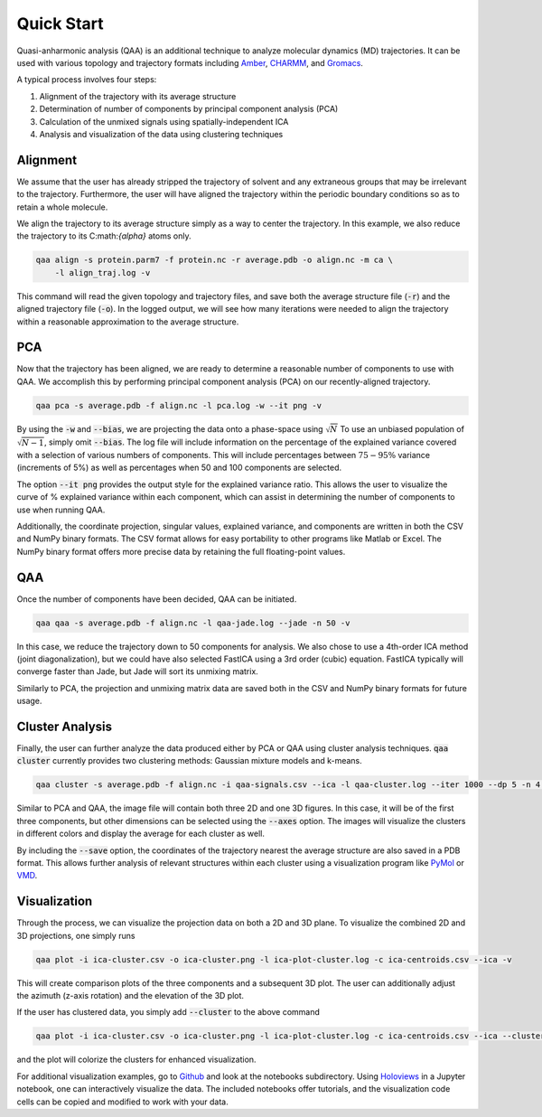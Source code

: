 Quick Start
===========
Quasi-anharmonic analysis (QAA) is an additional technique to analyze molecular
dynamics (MD) trajectories. It can be used with various topology and trajectory
formats including `Amber`_, `CHARMM`_, and `Gromacs`_.

A typical process involves four steps:

#) Alignment of the trajectory with its average structure

#) Determination of number of components by principal component analysis (PCA)

#) Calculation of the unmixed signals using spatially-independent ICA

#) Analysis and visualization of the data using clustering techniques

Alignment
---------
We assume that the user has already stripped the trajectory of solvent and any
extraneous groups that may be irrelevant to the trajectory. Furthermore, the
user will have aligned the trajectory within the periodic boundary conditions so
as to retain a whole molecule.

We align the trajectory to its average structure simply as a way to center the
trajectory. In this example, we also reduce the trajectory to its
C:math:`{\alpha}` atoms only.

.. code-block:: bash

    qaa align -s protein.parm7 -f protein.nc -r average.pdb -o align.nc -m ca \
        -l align_traj.log -v

This command will read the given topology and trajectory files, and save both
the average structure file (:code:`-r`) and the aligned trajectory file
(:code:`-o`). In the logged output, we will see how many iterations were needed
to align the trajectory within a reasonable approximation to the average
structure.

PCA
---
Now that the trajectory has been aligned, we are ready to determine a reasonable
number of components to use with QAA. We accomplish this by performing principal
component analysis (PCA) on our recently-aligned trajectory.

.. code-block:: bash

    qaa pca -s average.pdb -f align.nc -l pca.log -w --it png -v

By using the :code:`-w` and :code:`--bias`, we are projecting the data onto a
phase-space using :math:`\sqrt{N}` To use an unbiased population of
:math:`\sqrt{N-1}`, simply omit :code:`--bias`. The log file will include
information on the percentage of the explained variance covered with a selection
of various numbers of components. This will include percentages between
:math:`75-95\%` variance (increments of 5%) as well as percentages when 50 and
100 components are selected.

The option :code:`--it png` provides the output style for the explained variance
ratio. This allows the user to visualize the curve of \% explained variance
within each component, which can assist in determining the number of components
to use when running QAA.

Additionally, the coordinate projection, singular values, explained variance,
and components are written in both the CSV and NumPy binary formats. The CSV
format allows for easy portability to other programs like Matlab or Excel. The
NumPy binary format offers more precise data by retaining the full
floating-point values.

QAA
---
Once the number of components have been decided, QAA can be initiated.

.. code-block:: bash

    qaa qaa -s average.pdb -f align.nc -l qaa-jade.log --jade -n 50 -v

In this case, we reduce the trajectory down to 50 components for analysis. We
also chose to use a 4th-order ICA method (joint diagonalization), but we could
have also selected FastICA using a 3rd order (cubic) equation. FastICA typically
will converge faster than Jade, but Jade will sort its unmixing matrix.

Similarly to PCA, the projection and unmixing matrix data are saved both in the
CSV and NumPy binary formats for future usage.

Cluster Analysis
----------------
Finally, the user can further analyze the data produced either by PCA or QAA
using cluster analysis techniques. :code:`qaa cluster` currently provides two
clustering methods: Gaussian mixture models and k-means.

.. code-block:: bash

    qaa cluster -s average.pdb -f align.nc -i qaa-signals.csv --ica -l qaa-cluster.log --iter 1000 --dp 5 -n 4 --save

Similar to PCA and QAA, the image file will contain both three 2D and one 3D
figures. In this case, it will be of the first three components, but other
dimensions can be selected using the :code:`--axes` option. The images will
visualize the clusters in different colors and display the average for each
cluster as well.

By including the :code:`--save` option, the coordinates of the trajectory
nearest the average structure are also saved in a PDB format. This allows
further analysis of relevant structures within each cluster using a
visualization program like `PyMol`_ or `VMD`_.

Visualization
-------------
Through the process, we can visualize the projection data on both a 2D and 3D
plane. To visualize the combined 2D and 3D projections, one simply runs

.. code-block:: bash

    qaa plot -i ica-cluster.csv -o ica-cluster.png -l ica-plot-cluster.log -c ica-centroids.csv --ica -v

This will create comparison plots of the three components and a subsequent 3D
plot. The user can additionally adjust the azimuth (z-axis rotation) and the
elevation of the 3D plot.

If the user has clustered data, you simply add :code:`--cluster` to the above
command

.. code-block:: bash

    qaa plot -i ica-cluster.csv -o ica-cluster.png -l ica-plot-cluster.log -c ica-centroids.csv --ica --cluster -v

and the plot will colorize the clusters for enhanced visualization.

For additional visualization examples, go to `Github`_ and look at the
notebooks subdirectory. Using `Holoviews`_ in a Jupyter notebook, one can
interactively visualize the data. The included notebooks offer tutorials, and
the visualization code cells can be copied and modified to work with your data.

.. _Amber: http://www.ambermd.org/
.. _CHARMM: https://www.charmm.org/
.. _Github: https://www.github.com/tclick/qaa/
.. _Gromacs: http://www.gromacs.org/
.. _Holoviews: https://www.holoviews.org/
.. _PyMol: https://www.pymol.org/
.. _VMD: https://www.ks.uiuc.edu/Research/vmd/
